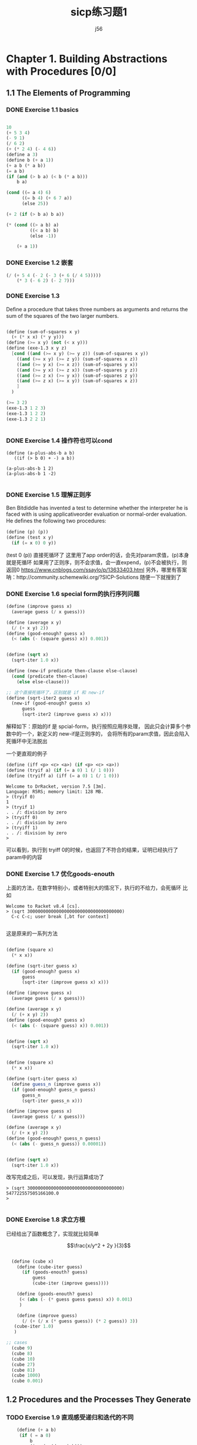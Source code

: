 # -*- org -*- #
#+STARTUP: overview
#+TITLE: sicp练习题1
#+AUTHOR: j56
#+STARTUP: indent

* Chapter 1. Building Abstractions with Procedures [0/0]
** 1.1 The Elements of Programming
*** DONE Exercise 1.1 basics
CLOSED: [2024-03-06 Wed 18:25]
#+begin_src emacs-lisp

  10
  (+ 5 3 4)
  (- 9 1)
  (/ 6 2)
  (+ (* 2 4) (- 4 6))
  (define a 3)
  (define b (+ a 1))
  (+ a b (* a b))
  (= a b)
  (if (and (> b a) (< b (* a b)))
      b a)

  (cond ((= a 4) 6)
        ((= b 4) (+ 6 7 a))
        (else 25))

  (+ 2 (if (> b a) b a))

  (* (cond ((> a b) a)
           ((< a b) b)
           (else -1))

      (+ a 1))

#+end_src
*** DONE Exercise 1.2 嵌套
CLOSED: [2024-03-06 Wed 18:25]
#+begin_src emacs-lisp
 (/ (+ 5 4 (- 2 (- 3 (+ 6 (/ 4 5)))))
     (* 3 (- 6 2) (- 2 7)))
#+end_src

#+RESULTS:
: 0
 
*** DONE Exercise 1.3
CLOSED: [2024-03-06 Wed 18:25]

Deﬁne a procedure
that takes three numbers as arguments and
returns the sum of the squares of the two
larger numbers.

#+begin_src scheme

(define (sum-of-squares x y)
  (+ (* x x) (* y y)))
(define (>= x y) (not (< x y)))
(define (exe-1.3 x y z)
  [cond ((and (>= x y) (>= y z)) (sum-of-squares x y))
	((and (>= x y) (>= z y)) (sum-of-squares x z))
	((and (>= y x) (>= x z)) (sum-of-squares y x))
	((and (>= y x) (>= z x)) (sum-of-squares y z))
	((and (>= z x) (>= y x)) (sum-of-squares z y))
	((and (>= z x) (>= x y)) (sum-of-squares x z))
	]
  )
  
(>= 3 2)
(exe-1.3 1 2 3)
(exe-1.3 1 2 2)
(exe-1.3 2 2 1)


#+end_src
*** DONE Exercise 1.4 操作符也可以cond
CLOSED: [2024-03-06 Wed 18:25]
#+begin_src
(define (a-plus-abs-b a b)
   ((if (> b 0) + -) a b))

(a-plus-abs-b 1 2)
(a-plus-abs-b 1 -2)

#+end_src
*** DONE Exercise 1.5 理解正则序
CLOSED: [2024-03-06 Wed 18:25]
Ben Bitdiddle has invented a test to determine
whether the interpreter he is faced with is using
applicativeorder evaluation or normal-order
evaluation. He deﬁnes the following two procedures:

#+begin_src scheme
(define (p) (p))
(define (test x y)
  (if (= x 0) 0 y))
#+end_src


(test 0 (p)) 直接死循环了
这里用了app order的话，会先对param求值，(p)本身就是死循环
如果用了正则序，则不会求值，会一直expend，(p)不会被执行，则返回0
https://www.cnblogs.com/ssaylo/p/13633403.html
另外，哪里有答案呐：http://community.schemewiki.org/?SICP-Solutions
随便一下就搜到了

*** DONE Exercise 1.6 special form的执行序列问题
CLOSED: [2024-03-06 Wed 18:25]
#+begin_src scheme :hl_lines 13-15
(define (improve guess x)
  (average guess (/ x guess)))

(define (average x y)
  (/ (+ x y) 2))
(define (good-enough? guess x)
  (< (abs (- (square guess) x)) 0.001))


(define (sqrt x)
  (sqrt-iter 1.0 x))

(define (new-if predicate then-clause else-clause)
  (cond (predicate then-clause)
	(else else-clause)))

;; 这个直接死循环了，区别就是 if 和 new-if
(define (sqrt-iter2 guess x)
  (new-if (good-enough? guess x)
	  guess
	  (sqrt-iter2 (improve guess x) x)))
#+end_src

解释如下：原始的if 是 spcial-form，执行按照应用序处理，
因此只会计算多个参数中的一个，新定义的 new-if是正则序的，
会将所有的param求值，因此会陷入死循环中无法脱出

一个更直观的例子

#+begin_src scheme
 (define (iff <p> <c> <a>) (if <p> <c> <a>))
 (define (tryif a) (if (= a 0) 1 (/ 1 0))) 
 (define (tryiff a) (iff (= a 0) 1 (/ 1 0)))
#+end_src

#+begin_src 
Welcome to DrRacket, version 7.5 [3m].
Language: R5RS; memory limit: 128 MB.
> (tryif 0)
1
> (tryif 1)
. . /: division by zero
> (tryiff 0)
. . /: division by zero
> (tryiff 1)
. . /: division by zero
> 
#+end_src
可以看到，执行到 tryiff 0的时候，也返回了不符合的结果，证明已经执行了param中的内容
*** DONE Exercise 1.7 优化goods-enouth
CLOSED: [2024-03-06 Wed 18:25]

上面的方法，在数字特别小，或者特别大的情况下，执行的不给力，会死循环
比如

#+begin_src
Welcome to Racket v8.4 [cs].
> (sqrt 300000000000000000000000000000000000)
  C-c C-c; user break [,bt for context]
  
#+end_src

这是原来的一系列方法
#+begin_src scheme

(define (square x)
  (* x x))

(define (sqrt-iter guess x)
  (if (good-enough? guess x)
      guess
      (sqrt-iter (improve guess x) x)))

(define (improve guess x)
  (average guess (/ x guess)))

(define (average x y)
  (/ (+ x y) 2))
(define (good-enough? guess x)
  (< (abs (- (square guess) x)) 0.001))


(define (sqrt x)
  (sqrt-iter 1.0 x))

#+end_src

#+begin_src scheme
  
(define (square x)
  (* x x))

(define (sqrt-iter guess x)
  (define guess_n (improve guess x))
  (if (good-enough? guess_n guess)
      guess_n
      (sqrt-iter guess_n x)))

(define (improve guess x)
  (average guess (/ x guess)))

(define (average x y)
  (/ (+ x y) 2))
(define (good-enough? guess_n guess)
  (< (abs (- guess_n guess)) 0.00001))


(define (sqrt x)
  (sqrt-iter 1.0 x))

#+end_src

改写完成之后，可以发现，执行运算成功了

#+begin_src
> (sqrt 300000000000000000000000000000000000)
547722557505166100.0
> 

#+end_src

*** DONE Exercise 1.8 求立方根
CLOSED: [2024-03-06 Wed 18:25]

已经给出了函数概念了，实现就比较简单

$$\frac{x/y^2 + 2y }{3}$$

#+begin_src scheme

  (define (cube x)
    (define (cube-iter guess)
      (if (goods-enouth? guess)
          guess
          (cube-iter (improve guess))))
  
    (define (goods-enouth? guess)
     (< (abs (- (* guess guess guess) x)) 0.001)
     )

    (define (improve guess)
      (/ (+ (/ x (* guess guess)) (* 2 guess)) 3))
   (cube-iter 1.0)
   )

;; cases
  (cube 9)
  (cube 8)
  (cube 10)
  (cube 27)
  (cube 81)
  (cube 1000)
  (cube 0.001)

#+end_src
** 1.2 Procedures and the Processes They Generate
*** TODO Exercise 1.9 直观感受递归和迭代的不同

#+begin_src scheme
    (define (+ a b)
     (if ( = a 0)
         b
         (inc (+ (dec a) b)))
  )

;; (++ 4 5)
;; (inc (++ 3 5)))
;; (inc (inc (++ 2 5)))
;; (inc (inc (inc (++ 1 5))))
;; (inc (inc (inc (inc (++ 0 5)))))
;; (inc (inc (inc (inc (5)))))
;; (inc (inc (inc (6))))
;; (inc (inc 7))
;; (inc 8)
;; 9
  
#+end_src


#+begin_src scheme
    (define (+ a b)
     (if ( = a 0)
     b
     (+ (dec a) (inc b))))

  ;;(++ 4 5)
  ;;(++ 3 6)
  ;;(++ 2 7)
  ;;(++ 1 8)
  ;;(++ 0 9)
  ;;9
#+end_src

The easiest way to spot that the first process is recursive (without writing out the substitution) is to note that the "+" procedure calls itself at the end while nested in another expression; the second calls itself, but as the top expression.

*** DONE Exercise 1.10 Ackermann 函数
CLOSED: [2024-02-24 Sat 17:49]
#+begin_src scheme
(define (A x y)
   (cond ((= y 0) 0)
         ((= x 0) (* 2 y))
         ((= y 1) 2)
         (else (A (- x 1) (A x (- y 1))))))
#+end_src

阿克曼函数，增长非常快，通过模型代换看下内容

#+begin_src scheme
;;(A 1 2)
;;((A 0 (A 1 1))
;;((A 0 2))
;;(* 2 2)
;;4

#+end_src

#+begin_src scheme
;;(A 1 4）
;;(A 0 (A 1 3))
;;(A 0 (A 0 (A 1 2)))
;;(A 0 (A 0 (A 0 (A 1 1)))
;;(A 0 (A 0 (A 0 2))
;;(A 0 (A 0 4))
;;(A 0 8)
;;16
#+end_src

可以看到，在 =(g n) = (A 1 n)= 中，基本上，函数的内容为 $2^n$

同理，计算 =(f n) =(A 0 n)= 其实就等于 $2n$

看下 =(A 2 n)=的话，

#+begin_src scheme
;;(A 2 3)
;;(A 1 (A 2 2))
;;(A 1 (A 1 (A 2 1)))
;;(A 1 (A 1 2))
;;(A 1 (A 0 (A 1 1)))
;;(A 1 (A 0 (A 1 1)))
;;(A 1 (A 0 2))
;;(A 1 4)
#+end_src

首先，=(A 2 n)= 会完全变成 多个(A 1 n)

#+begin_src scheme
(A 2 4)
(A 1 (A 2 3))
(A 1 (A 1 (A 2 2)))
(A 1 (A 1 (A 1 (A 2 1))))
(A 1 (A 1 (A 1 2)))
(A 1 (A 1 (A 0 (A 1 1))))
(A 1 (A 1 (A 0 2)))
(A 1 (A 1 4))
(A 1 (A 0 (A 1 3)))
(A 1 (A 0 (A 0 (A 1 2))))
(A 1 (A 0 (A 0 (A 0 (A 1 1)))))
(A 1 (A 0 (A 0 (A 0 2))))
(A 1 (A 0 (A 0 4)))
(A 1 (A 0 8))
(A 1 16)

#+end_src

答案中的 =(define (h n) (A 2 n))= 相当于是 $2^(2^(2^(2...(n times)))) for n>1$

*** DONE Exercise 1.11 分别用递归和迭代编写一个函数
CLOSED: [2024-02-29 Thu 14:20]

递归写法
#+begin_src scheme
(define (f n)
  (cond [(< n 3) n]
	(else (+ (f (- n 1))
		 (* 2 (f (- n 2)))
		 (* 3 (f (- n 3)))))))
#+end_src

迭代写法
#+begin_src scheme
(define (f2 n)
  (define (f-iter a b c count)
    (cond [(< n 3) n]
	  [(<= count 0) a]
	  [else (f-iter (+ a (* 2 b) (* 3 c)) a b (- count 1))]))
  (f-iter 2 1 0 (- n 2)))
#+end_src

一开始，其实我弄不明白这个函数的迭代写法，不知道为啥会这么写

他们在逻辑上非常相似
1. 迭代:  =f(n-1) + 2f(n-2)+ 3f(n-3)=
2. 递归:  =f-iter(a + 2b + 3c)=

你看，基本上就是把f拿出来了，感觉和提取公因式一样，但是仔细想一下，看起来很爽
但是逻辑上想不通

#+begin_quote
没办法，我就是这么个死脑筋，想不明白就想要想明白，想不明白就很难受

并且必须非常直观才能想明白，说白了就是抽象思维差劲
#+end_quote

最近又阅读了动态规划的一些文章，突然发现，这个思路貌似是符合动态规划的。

简言之，就是 =从下到上，通过空间换时间，其实是一种备忘录算法= 。

这个迭代写法，从底层说，就是上面一句话的最简实现。

1. =f-iter= 中的3个参数，其实就是动态规划中的 =d[]= 数组
2. 由于 ~f-iter~ 函数本身 有4个入参，相当于是 =d[0]~d[3]=
3. 由于 ~f-iter~ 本身逻辑较为简单，因此只需要 d[n-1], d[n-2], d[n-3] 即可，在上面的 =d[0]~d[2]= 中，循环设置了这3个值，即空间复杂度是 o(3)

为了方便理解，这样解释一下, 参见下面的表格

| f(n) 's n | f(n) 's value       | f-iter 's param | d array           |
|-----------+---------------------+-----------------+-------------------|
|         2 | 2                   | 2 1 0           | f(2) f(1) f(0)  0 |
|         3 | 2+2*2           4   | 4 2 1           | f(3) f(2) f(1)  1 |
|         4 | 4+2*2+3*1       11  | 11 4 2          | f(4) f(3) f(2)  2 |
|         5 | 11+2*4+3*2      25  | 25 11 4         | f(5) f(4) f(2)  3 |
|         6 | 25+2*11+3*4     59  | 59 25 11        | f(6) f(5) f(4)  4 |
|         7 | 59+2*25+3*11    142 | 142 59 25       | f(7) f(6) f(5)  5 |

你会发现，f-iter中的所有参数，真真实实的是把f(n) 中需要的val存储起来了，这就是没有数组的存储

*** DONE Exercise 1.12 帕斯卡三角形
CLOSED: [2024-03-02 Sat 21:06]
#+begin_src scheme
 (define (pascal r c) 
   (if (or (= c 1) (= c r)) 
       1 
       (+ (pascal (- r 1) (- c 1)) (pascal (- r 1) c))))
#+end_src
编写杨辉三角，只求某行某列的value比较简单，直接递归即可

*** HOLD Exercise 1.13 证明斐波那契数列是最接近的整数        :WAITING:HOLD:
\begin{equation}
\phi^n/\sqrt{5}, 其中，\phi = (1 + \sqrt{5}/2)
提示： Fib(n) = (\phi^n -\gamma^n)/\sqrt{5}
\end{equation}

